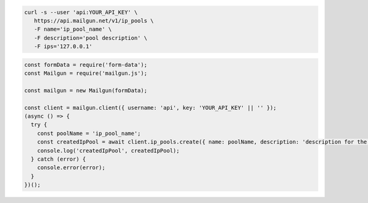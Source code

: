 .. code-block:: bash

  curl -s --user 'api:YOUR_API_KEY' \
     https://api.mailgun.net/v1/ip_pools \
     -F name='ip_pool_name' \
     -F description='pool description' \
     -F ips='127.0.0.1'

.. code-block:: js

  const formData = require('form-data');
  const Mailgun = require('mailgun.js');

  const mailgun = new Mailgun(formData);

  const client = mailgun.client({ username: 'api', key: 'YOUR_API_KEY' || '' });
  (async () => {
    try {
      const poolName = 'ip_pool_name';
      const createdIpPool = await client.ip_pools.create({ name: poolName, description: 'description for the ip pool', ips: ['127.0.0.1'] });
      console.log('createdIpPool', createdIpPool);
    } catch (error) {
      console.error(error);
    }
  })();
